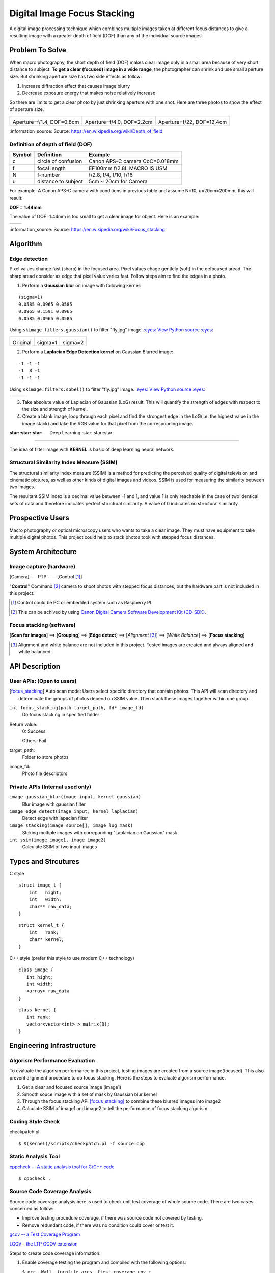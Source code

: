 ============================
Digital Image Focus Stacking
============================

A digital image processing technique which combines multiple images taken
at different focus distances to give a resulting image with a greater depth of
field (DOF) than any of the individual source images.


Problem To Solve
================

When macro photography, the short depth of field (DOF) makes clear image only
in a small area because of very short distance to subject. **To get a clear
(focused) image in a wide range**, the photographer can shrink and use small
aperture size. But shrinking aperture size has two side effects as follow:

1. Increase diffraction effect that causes image blurry
2. Decrease exposure energy that makes noise relatively increase

So there are limits to get a clear photo by just shrinking aperture with one
shot. Here are three photos to show the effect of aperture size.

+-------------------------------------+-------------------------------------+------------------------------------+
| .. image:: wiki/Dof_blocks_f1_4.jpg | .. image:: wiki/Dof_blocks_f4_0.jpg | .. image:: wiki/Dof_blocks_f22.jpg |
| Aperture=f/1.4, DOF=0.8cm           | Aperture=f/4.0, DOF=2.2cm           | Aperture=f/22, DOF=12.4cm          |
+-------------------------------------+-------------------------------------+------------------------------------+

\:information_source: Source: https://en.wikipedia.org/wiki/Depth_of_field

Definition of depth of field (DOF)
__________________________________

.. image:: DOF_equation.png

+--------+----------------------+--------------------------------+
| Symbol | Definition           | Example                        |
+========+======================+================================+
| c      | circle of confusion  | Canon APS-C camera CoC=0.018mm |
+--------+----------------------+--------------------------------+
| f      |  focal length        | EF100mm f/2.8L MACRO IS USM    |
+--------+----------------------+--------------------------------+
| N      |  f-number            | f/2.8, f/4, f/10, f/16         |
+--------+----------------------+--------------------------------+
| u      |  distance to subject | 5cm ~ 20cm for Camera          |
+--------+----------------------+--------------------------------+

For example: A Canon APS-C camera with conditions in previous table and assume 
N=10, u=20cm=200mm, this will result:

**DOF = 1.44mm**

The value of DOF=1.44mm is too small to get a clear image for object. Here is an
example:

+-------------------------------+-------------------------------+
| .. image:: ../images/fly1.jpg | .. image:: ../images/fly2.jpg |
+-------------------------------+-------------------------------+

\:information_source: Source: https://en.wikipedia.org/wiki/Focus_stacking


Algorithm
=========

Edge detection
______________

Pixel values change fast (sharp) in the focused area. Pixel values chage gentlely
(soft) in the defocused aread. The sharp aread consider as edge that pixel value
varies fast. Follow steps aim to find the edges in a photo.

1. Perform a **Gaussian blur** on image with following kernel:

::

   (sigma=1)
   0.0585 0.0965 0.0585
   0.0965 0.1591 0.0965
   0.0585 0.0965 0.0585

Using ``skimage.filters.gaussian()`` to filter "fly.jpg" image. 
`:eyes: View Python source :eyes: <https://github.com/TommyLin/focus-stacking/blob/master/src/gaussian_blur.py>`_

+-------------------------------+-------------------------------------+-------------------------------------+
| .. image:: ../images/fly1.jpg | .. image:: ../images/fly1_blur1.jpg | .. image:: ../images/fly1_blur2.jpg |
| Original                      | sigma=1                             | sigma=2                             |
+-------------------------------+-------------------------------------+-------------------------------------+

2. Perform a **Laplacian Edge Detection kernel** on Gaussian Blurred image:

::

   -1 -1 -1
   -1  8 -1
   -1 -1 -1

Using ``skimage.filters.sobel()`` to filter "fly.jpg" image. 
`:eyes: View Python source :eyes: <https://github.com/TommyLin/focus-stacking/blob/master/src/edge_detect.py>`_

+------------------------------------+-------------------------------------+-------------------------------------+
| .. image:: ../images/fly1_edge.jpg | .. image:: ../images/fly1_edge1.jpg | .. image:: ../images/fly1_edge2.jpg |
+------------------------------------+-------------------------------------+-------------------------------------+

3. Take absolute value of Laplacian of Gaussian (LoG) result. This will quantify
   the strength of edges with respect to the size and strength of kernel.
4. Create a blank image, loop through each pixel and find the strongest edge in
   the LoG(i.e. the highest value in the image stack) and take the RGB value for
   that pixel from the corresponding image.

:star::star::star: Deep Learning :star::star::star:
___________________________________________________

The idea of filter image with **KERNEL** is basic of deep learning neural network.

Structural Similarity Index Measure (SSIM)
__________________________________________

The structural similarity index measure (SSIM) is a method for predicting the
perceived quality of digital television and cinematic pictures, as well as other
kinds of digital images and videos. SSIM is used for measuring the similarity
between two images.

.. image:: https://wikimedia.org/api/rest_v1/media/math/render/svg/1783c17346b8f4c822ed206798bb6769a845c417

The resultant SSIM index is a decimal value between -1 and 1, and value 1 is
only reachable in the case of two identical sets of data and therefore indicates
perfect structural similarity. A value of 0 indicates no structural similarity.

Prospective Users
=================

Macro photography or optical microscopy users who wants to take a clear image.
They must have equipment to take multiple digital photos. This project could
help to stack photos took with stepped focus distances.


System Architecture
===================

**Image capture** (hardware)
____________________________

[Camera] --- PTP ---- [Control [#]_]

"**Control**" Command [#]_ camera to shoot photos with stepped focus distances,
but the hardware part is not included in this project.

.. [#] Control could be PC or embedded system such as Raspberry PI.
.. [#] This can be achived by using `Canon Digital Camera Software Development Kit (CD-SDK) <https://asia.canon/en/campaign/developerresources>`_.


**Focus stacking** (software)
_____________________________

[**Scan for images**] ==> [**Grouping**] ==> [**Edge detect**] ==> [*Alignment* [#]_] ==> [*White Balance*] ==> [**Focus stacking**]

.. [#] Alignment and white balance are not included in this project. Tested images are created and always aligned and white balanced.

API Description
===============

User APIs: (Open to users)
__________________________

.. [focus_stacking] Auto scan mode: Users select specific directory that contain photos. This API
  will scan directory and determinate the groups of photos depend on SSIM value. Then stack these
  images together within one group.

``int focus_stacking(path target_path, fd* image_fd)``
    Do focus stacking in specified folder

Return value:
  0: Success

  Others: Fail

target_path:
  Folder to store photos

image_fd:
  Photo file descriptors


Private APIs (Internal used only)
________________________________________

``image gaussian_blur(image input, kernel gaussian)``
  Blur image with gaussian filter

``image edge_detect(image input, kernel laplacian)``
  Detect edge with lapacian filter

``image stacking(image source[], image log_mask)``
  Stcking multiple images with correponding "Laplacian on Gaussian" mask

``int ssim(image image1, image image2)``
  Calculate SSIM of two input images

Types and Strcutures
====================

C style

::

  struct image_t {
      int   hight;
      int   width;
      char** raw_data;
  }

::

  struct kernel_t {
      int   rank;
      char* kernel;
  }

C++ style (prefer this style to use modern C++ technology)

::

  class image {
     int hight;
     int width;
     <array> raw_data
  }

::

  class kernel {
     int rank;
     vector<vector<int> > matrix(3);
  }

Engineering Infrastructure
==========================

Algorism Performance Evaluation
_______________________________

To evaluate the algorism performance in this project, testing images are created 
from a source image(focused). This also prevent alignment procedure to do focus
stacking. Here is the steps to evaluate algorism performance.

1. Get a clear and focused source image (image1)
2. Smooth souce image with a set of mask by Gaussian blur kernel
3. Through the focus stacking API [focus_stacking]_ to combine these blurred images into image2
4. Calculate SSIM of image1 and image2 to tell the performance of focus stacking algorism.

Coding Style Check
__________________

checkpatch.pl

::

    $ $(kernel)/scripts/checkpatch.pl -f source.cpp

Static Analysis Tool
____________________

`cppcheck -- A static analysis tool for C/C++ code <http://cppcheck.sourceforge.net/>`_



::

    $ cppcheck .

Source Code Coverage Analysis
_____________________________

Source code coverage analysis here is used to check unit test coverage of whole source code. There are two cases concerned as follow:

* Improve testing procedure coverage, if there was source code not covered by testing.
* Remove redundant code, if there was no condition could cover or test it.

`gcov -- a Test Coverage Program <https://gcc.gnu.org/onlinedocs/gcc/Gcov.html>`_

`LCOV - the LTP GCOV extension <http://ltp.sourceforge.net/coverage/lcov.php>`_

Steps to create code coverage information:

1. Enable coverage testing the program and compiled with the following options:

   ``$ gcc -Wall -fprofile-arcs -ftest-coverage cov.c``

2. Running test

   ``$ python3 -m pytest -v``
   (This will create \*.gcov)

3. Generate html formate report from \*.gcov

   ``$ make lcov``

   Makefile

::

   TARGET = _vector
   lcov:
           lcov --capture --directory . --output-file $(TARGET).info --test-name $(TARGET)
           genhtml $(TARGET).info --output-directory output --title "$(TARGET)" --show-details --legend

4. Browse result at ``./output/index.html`` with browser.

Estimated Computations
======================

Conditions:

* Image size: 5184x3456 (RGB)
* Kernel size: 3x3
* Gaussian / Laplacian filtering => x2

For the focus stacking part:

5184 x 3456 x 3 x (3 x 3) x 2 multiplications and additions per image

Then multiply with how many photos in the directory to stack.

For the SSIM part:

5184 x 3456 x 3 x (9 multiplication , 1 division, 6 addition)

Assume there are 4 photos in directory. To determinate the relationship of each other, above SSIM calculation needs to multiply with (4 x 3 / 2) = 6.



Schedule
========

* Week 1: [Python] Generate defocused photos (Gaussian blur)
* Week 2: [C++] Evaluate SSIM of two photos
* Week 3: Github CI
* Week 4: [Python] Setup testing environment
* Week 5: [Python] Browse directory and read image
* Week 6: [C++] Gaussian blur & Laplacian edge detection
* Week 7: [C++] Image stacking
* Week 8: [Python/C++] Debug and optimization


References
==========

1. https://en.wikipedia.org/wiki/Focus_stacking
2. https://en.wikipedia.org/wiki/Depth_of_field
3. https://en.wikipedia.org/wiki/Circle_of_confusion
4. https://en.wikipedia.org/wiki/Structural_similarity
